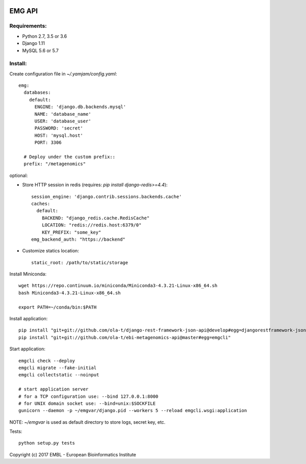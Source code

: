 .. image:: https://travis-ci.org/ProteinsWebTeam/ebi-metagenomics-api.svg?branch=master
    :target: https://travis-ci.org/ProteinsWebTeam/ebi-metagenomics-api


EMG API
=======

Requirements:
-------------

- Python 2.7, 3.5 or 3.6
- Django 1.11
- MySQL 5.6 or 5.7


Install:
--------

Create configuration file in `~/.yamjam/config.yaml`::

    emg:
      databases:
        default:
          ENGINE: 'django.db.backends.mysql'
          NAME: 'database_name'
          USER: 'database_user'
          PASSWORD: 'secret'
          HOST: 'mysql.host'
          PORT: 3306

      # Deploy under the custom prefix::
      prefix: "/metagenomics"


optional:

- Store HTTP session in redis (requires: `pip install django-redis>=4.4`)::

      session_engine: 'django.contrib.sessions.backends.cache'
      caches:
        default:
          BACKEND: "django_redis.cache.RedisCache"
          LOCATION: "redis://redis.host:6379/0"
          KEY_PREFIX: "some_key"
      emg_backend_auth: "https://backend"

- Customize statics location::

      static_root: /path/to/static/storage


Install Miniconda::

    wget https://repo.continuum.io/miniconda/Miniconda3-4.3.21-Linux-x86_64.sh
    bash Miniconda3-4.3.21-Linux-x86_64.sh

    export PATH=~/conda/bin:$PATH


Install application::

    pip install "git+git://github.com/ola-t/django-rest-framework-json-api@develop#egg=djangorestframework-jsonapi"
    pip install "git+git://github.com/ola-t/ebi-metagenomics-api@master#egg=emgcli"


Start application::

    emgcli check --deploy
    emgcli migrate --fake-initial
    emgcli collectstatic --noinput

    # start application server
    # for a TCP configuration use: --bind 127.0.0.1:8000
    # for UNIX domain socket use: --bind=unix:$SOCKFILE
    gunicorn --daemon -p ~/emgvar/django.pid --workers 5 --reload emgcli.wsgi:application

NOTE: `~/emgvar` is used as default directory to store logs, secret key, etc.


Tests::

    python setup.py tests


Copyright (c) 2017 EMBL - European Bioinformatics Institute

